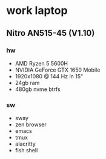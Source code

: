 * work laptop
**  Nitro AN515-45 (V1.10)
*** hw
- AMD Ryzen 5 5600H
- NVIDIA GeForce GTX 1650 Mobile
- 1920x1080 @ 144 Hz in 15"
- 24gb ram
- 480gb nvme btrfs

*** sw
- sway
- zen browser
- emacs
- tmux
- alacritty
- fish shell
